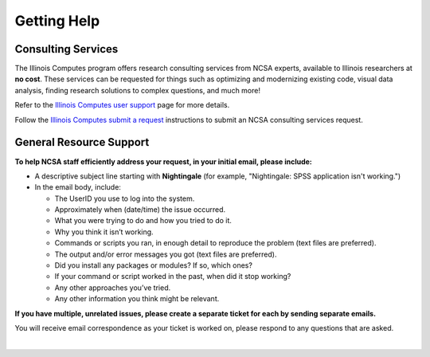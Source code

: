 .. _help:

Getting Help 
=============

Consulting Services
------------------------

The Illinois Computes program offers research consulting services from NCSA experts, available to Illinois researchers at **no cost**. 
These services can be requested for things such as optimizing and modernizing existing code, visual data analysis, finding research solutions to complex questions, and much more! 

Refer to the `Illinois Computes user support <https://computes.illinois.edu/expertise-user-support/>`_ page for more details.

Follow the `Illinois Computes submit a request <https://computes.illinois.edu/submit-a-request/>`_ instructions to submit an NCSA consulting services request.

General Resource Support
---------------------------

.. raw:: html
   
   <p>For general questions or issues you encounter while using Nightingale, <b>submit a support request</b> by emailing <a href="mailto:help@ncsa.illinois.edu?subject=Nightingale: ">help@ncsa.illinois.edu</a>. Your email will initiate a ticket that NCSA staff will use to help you.</p>

**To help NCSA staff efficiently address your request, in your initial email, please include:**

- A descriptive subject line starting with **Nightingale** (for example, "Nightingale: SPSS application isn't working.")
- In the email body, include:
  
  - The UserID you use to log into the system.
  - Approximately when (date/time) the issue occurred.
  - What you were trying to do and how you tried to do it.
  - Why you think it isn’t working.
  - Commands or scripts you ran, in enough detail to reproduce the problem (text files are preferred).
  - The output and/or error messages you got (text files are preferred).
  - Did you install any packages or modules? If so, which ones?
  - If your command or script worked in the past, when did it stop working?
  - Any other approaches you’ve tried.
  - Any other information you think might be relevant.

**If you have multiple, unrelated issues, please create a separate ticket for each by sending separate emails.**

You will receive email correspondence as your ticket is worked on, please respond to any questions that are asked.

|
